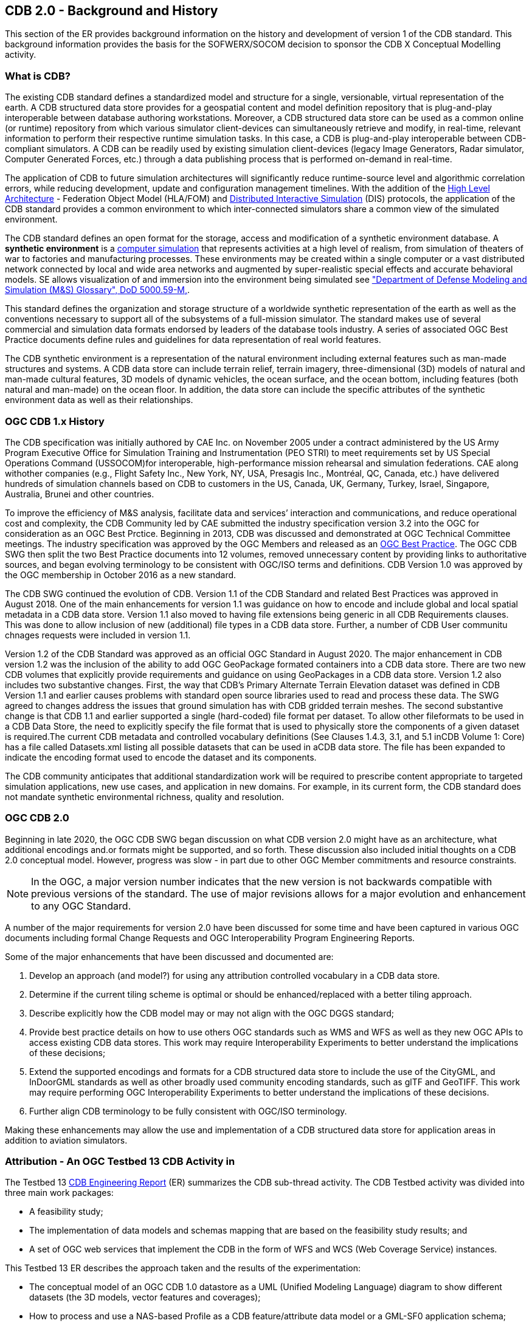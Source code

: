 [[BackgroundClause]]
== CDB 2.0 - Background and History

This section of the ER provides background information on the history and development of version 1 of the CDB standard. This background information provides the basis for the SOFWERX/SOCOM decision to sponsor the CDB X Conceptual Modelling activity.

=== What is CDB?

The existing CDB standard defines a standardized model and structure for a single, versionable, virtual representation of the earth. A CDB structured data store provides for a geospatial content and model definition repository that is plug-and-play interoperable between database authoring workstations. Moreover, a CDB structured data store can be used as a common online (or runtime) repository from which various simulator client-devices can simultaneously retrieve and modify, in real-time, relevant information to perform their respective runtime simulation tasks. In this case, a CDB is plug-and-play interoperable between CDB-compliant simulators. A CDB can be readily used by existing simulation client-devices (legacy Image Generators, Radar simulator, Computer Generated Forces, etc.) through a data publishing process that is performed on-demand in real-time.

The application of CDB to future simulation architectures will significantly reduce runtime-source level and algorithmic correlation errors, while reducing development, update and configuration management timelines. With the addition of the https://en.wikipedia.org/wiki/High-level_architecture[High Level Architecture] - Federation Object Model (HLA/FOM) and https://en.wikipedia.org/wiki/Distributed_Interactive_Simulation[Distributed Interactive Simulation] (DIS) protocols, the application of the CDB standard provides a common environment to which inter-connected simulators share a common view of the simulated environment.

The CDB standard defines an open format for the storage, access and modification of a synthetic environment database. A *synthetic environment* is a https://en.wikipedia.org/wiki/Computer_simulation[computer simulation] that represents activities at a high level of realism, from simulation of theaters of war to factories and manufacturing processes. These environments may be created within a single computer or a vast distributed network connected by local and wide area networks and augmented by super-realistic special effects and accurate behavioral models. SE allows visualization of and immersion into the environment being simulated see https://www.msco.mil/MSReferences/Glossary/MSGlossary.aspx["Department of Defense Modeling and Simulation (M&S) Glossary", DoD 5000.59-M,].

This standard defines the organization and storage structure of a worldwide synthetic representation of the earth as well as the conventions necessary to support all of the subsystems of a full-mission simulator. The standard makes use of several commercial and simulation data formats endorsed by leaders of the database tools industry. A series of associated OGC Best Practice documents define rules and guidelines for data representation of real world features.

The CDB synthetic environment is a representation of the natural environment including external features such as man-made structures and systems. A CDB data store can include terrain relief, terrain imagery, three-dimensional (3D) models of natural and man-made cultural features, 3D models of dynamic vehicles, the ocean surface, and the ocean bottom, including features (both natural and man-made) on the ocean floor. In addition, the data store can include the specific attributes of the synthetic environment data as well as their relationships.

=== OGC CDB 1.x History

The CDB specification was initially authored by CAE Inc. on November 2005 under a contract administered by the US Army Program Executive Office for Simulation Training and Instrumentation (PEO STRI) to meet requirements set by US Special Operations Command (USSOCOM)for interoperable, high-performance mission rehearsal and simulation federations. CAE along withother companies (e.g., Flight Safety Inc., New York, NY, USA, Presagis Inc., Montréal, QC, Canada, etc.) have delivered hundreds of simulation channels based on CDB to customers in the US, Canada, UK, Germany, Turkey, Israel, Singapore, Australia, Brunei and other countries. 

To improve the efficiency of M&S analysis, facilitate data and services’ interaction and communications, and reduce operational cost and complexity, the CDB Community led by CAE submitted the industry specification version 3.2 into the OGC for consideration as an OGC Best Prctice. Beginning in 2013, CDB was discussed and demonstrated at OGC Technical Committee meetings. The industry specification was approved by the OGC Members and released as an https://portal.opengeospatial.org/files/?artifact_id=61935[OGC Best Practice]. The OGC CDB SWG then split the two Best Practice documents into 12 volumes, removed unnecessary content by providing links to authoritative sources, and began evolving terminology to be consistent with OGC/ISO terms and definitions. CDB Version 1.0 was approved by the OGC membership in October 2016 as a new standard.

The CDB SWG continued the evolution of CDB.  Version 1.1 of the CDB Standard and related Best Practices was approved in August 2018. One of the main enhancements for version 1.1 was guidance on how to encode and include global and local spatial metadata in a CDB data store. Version 1.1 also moved to having file extensions being generic in all CDB Requirements clauses. This was done to allow inclusion of new (additional) file types in a CDB data store. Further, a number of CDB User communitu chnages requests were included in version 1.1.

Version 1.2 of the CDB Standard was approved as an official OGC Standard in August 2020.  The major enhancement in CDB version 1.2 was the inclusion of the ability to add OGC GeoPackage formated containers into a CDB data store. There are two new CDB volumes that explicitly provide requirements and guidance on using GeoPackages in a CDB data store. Version 1.2 also includes two substantive changes. First, the way that CDB’s Primary Alternate Terrain Elevation dataset was defined in CDB Version 1.1 and earlier causes problems with standard open source libraries used to read and process these data. The SWG agreed  to  changes  address  the  issues  that  ground  simulation  has  with  CDB  gridded  terrain meshes. The second substantive change is that CDB  1.1  and  earlier  supported  a  single  (hard-coded)  file  format  per  dataset.  To  allow  other  fileformats to be used in a CDB Data Store, the need to explicitly specify the file format that is used to physically store the components of a given dataset is required.The  current  CDB  metadata  and  controlled  vocabulary  definitions  (See  Clauses  1.4.3,  3.1,  and  5.1  inCDB Volume 1: Core) has a file called Datasets.xml listing all possible datasets that can be used in aCDB  data  store.  The  file  has  been  expanded  to  indicate  the  encoding  format  used  to  encode  the dataset and its components.

The CDB community anticipates that additional standardization work will be required to prescribe content appropriate to targeted simulation applications, new use cases, and application in new domains. For example, in its current form, the CDB standard does not mandate synthetic environmental richness, quality and resolution.

=== OGC CDB 2.0

Beginning in late 2020, the OGC CDB SWG began discussion on what CDB version 2.0 might have as an architecture, what additional encodings and.or formats might be supported, and so forth. These discussion also included initial thoughts on a CDB 2.0 conceptual model. However, progress was slow - in part due to other OGC Member commitments and resource constraints.

NOTE: In the OGC, a major version number indicates that the new version is not backwards compatible with previous versions of the standard. The use of major revisions allows for a major evolution and enhancement to any OGC Standard.

A number of the major requirements for version 2.0 have been discussed for some time and have been captured in various OGC documents including formal Change Requests and OGC Interoperability Program Engineering Reports.

Some of the major enhancements that have been discussed and documented are:

.  Develop an approach (and model?) for using any attribution controlled vocabulary in a CDB data store.
.  Determine if the current tiling scheme is optimal or should be enhanced/replaced with a better tiling approach.
.  Describe explicitly how the CDB model may or may not align with the OGC DGGS standard;
.  Provide best practice details on how to use others OGC standards such as WMS and WFS as well as they new OGC APIs to access existing CDB data stores. This work may require Interoperability Experiments to better understand the implications of these decisions;
.  Extend the supported encodings and formats for a CDB structured data store to include the use of the CityGML, and InDoorGML standards as well as other broadly used community encoding standards, such as glTF and GeoTIFF. This work may require performing OGC Interoperability Experiments to better understand the implications of these decisions.
.  Further align CDB terminology to be fully consistent with OGC/ISO terminology.

Making these enhancements may allow the use and implementation of a CDB structured data store for application areas in addition to aviation simulators.

[[attrtestbed13]]

=== Attribution - An OGC Testbed 13 CDB Activity in 

The Testbed 13 http://docs.opengeospatial.org/per/17-042.html[CDB Engineering Report] (ER) summarizes the CDB sub-thread activity. The CDB Testbed activity was divided into three main work packages:

- A feasibility study; 
- The implementation of data models and schemas mapping that are based on the feasibility study results; and 
- A set of OGC web services that implement the CDB in the form of WFS and WCS (Web Coverage Service) instances.

This Testbed 13 ER describes the approach taken and the results of the experimentation:

- The conceptual model of an OGC CDB 1.0 datastore as a UML (Unified Modeling Language) diagram to show different datasets (the 3D models, vector features and coverages);
- How to process and use a NAS-based Profile as a CDB feature/attribute data model or a GML-SF0 application schema;
- How to access, navigate, and visualize a CDB dataset using OGC web services (such as WFS and WCS).

The Testbed 13 CDB activity also resulted in a formal http://ogc.standardstracker.org/show_request.cgi?id=544[OGC Change Request Proposal] that was submitted for consideration in April 2018. The Change Request provides:

- Recommendations for replacing FACC feature code and indexing structure to be consistent with the application schemas (e.g. NAS data model) under discussion for the OGC CDB 2.0;
- Recommendations for supporting application schemas in CDB (level of complexity: Esri Geodatabase, GML-Simple Features Level 0 application schema) are being discussed for the OGC CDB 2.0;
- A method to expand the supported encodings and formats for an OGC CDB compliant datastore;
- Guidance on generating a coherent attribute schema for CDB 1.0 based on the "CDB_Attribute.xml" file.

The CDB-X Attribution experimentation builds on the Testbed 13 work.
